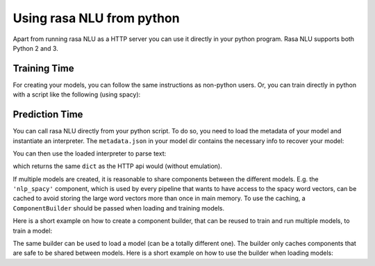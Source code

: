 .. _section_python:

Using rasa NLU from python
==========================
Apart from running rasa NLU as a HTTP server you can use it directly in your python program.
Rasa NLU supports both Python 2 and 3.

Training Time
-------------
For creating your models, you can follow the same instructions as non-python users.
Or, you can train directly in python with a script like the following (using spacy):

.. testcode::

    from rasa_nlu.converters import load_data
    from rasa_nlu.config import RasaNLUConfig
    from rasa_nlu.model import Trainer

    training_data = load_data('data/examples/rasa/demo-rasa.json')
    trainer = Trainer(RasaNLUConfig("sample_configs/config_spacy.json"))
    trainer.train(training_data)
    model_directory = trainer.persist('./models/')  # Returns the directory the model is stored in

Prediction Time
---------------

You can call rasa NLU directly from your python script. To do so, you need to load the metadata of
your model and instantiate an interpreter. The ``metadata.json`` in your model dir contains the
necessary info to recover your model:

.. testcode::

    from rasa_nlu.model import Metadata, Interpreter

    metadata = Metadata.load(model_directory)   # where model_directory points to the folder the model is persisted in
    interpreter = Interpreter.load(metadata, RasaNLUConfig("sample_configs/config_spacy.json"))

You can then use the loaded interpreter to parse text:

.. testcode::

    interpreter.parse(u"The text I want to understand")

which returns the same ``dict`` as the HTTP api would (without emulation).

If multiple models are created, it is reasonable to share components between the different models. E.g.
the ``'nlp_spacy'`` component, which is used by every pipeline that wants to have access to the spacy word vectors,
can be cached to avoid storing the large word vectors more than once in main memory. To use the caching,
a ``ComponentBuilder`` should be passed when loading and training models.

Here is a short example on how to create a component builder, that can be reused to train and run multiple models, to train a model:

.. testcode::

    from rasa_nlu.converters import load_data
    from rasa_nlu.config import RasaNLUConfig
    from rasa_nlu.components import ComponentBuilder
    from rasa_nlu.model import Trainer

    builder = ComponentBuilder(use_cache=True)      # will cache components between pipelines (where possible)

    training_data = load_data('data/examples/rasa/demo-rasa.json')
    trainer = Trainer(RasaNLUConfig("sample_configs/config_spacy.json"), builder)
    trainer.train(training_data)
    model_directory = trainer.persist('./models/')  # Returns the directory the model is stored in

The same builder can be used to load a model (can be a totally different one). The builder only caches components that are safe to be shared between models. Here is a short example on how to use the builder when loading models:

.. testcode::

    from rasa_nlu.model import Metadata, Interpreter
    config = RasaNLUConfig("sample_configs/config_spacy.json")

    # For simplicity we will load the same model twice, usually you would want to use the metadata of
    # different models      
    metadata_model = Metadata.load(model_directory)

    interpreter = Interpreter.load(metadata_model, config, builder)     # to use the builder, pass it as an arg when loading the model
    # the clone will share resources with the first model, as long as the same builder is passed!
    interpreter_clone = Interpreter.load(metadata_model, config, builder)


